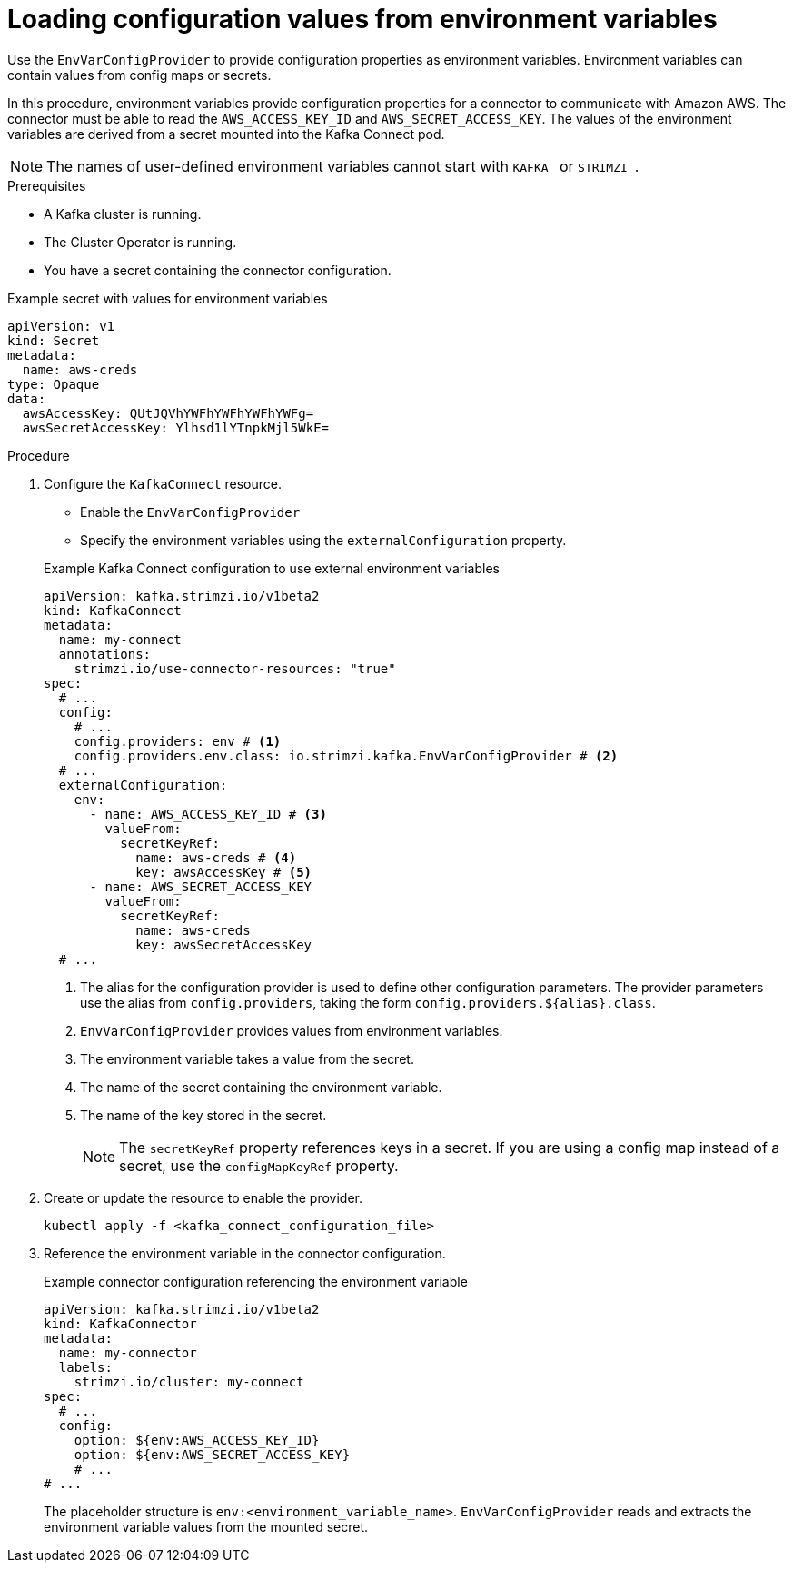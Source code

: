 // Module included in the following assemblies:
//
// configuring/assembly-external-config.adoc

[id='proc-loading-config-from-env-vars-{context}']
= Loading configuration values from environment variables

[role="_abstract"]
Use the `EnvVarConfigProvider` to provide configuration properties as environment variables.
Environment variables can contain values from config maps or secrets.

In this procedure, environment variables provide configuration properties for a connector to communicate with Amazon AWS.
The connector must be able to read the `AWS_ACCESS_KEY_ID` and `AWS_SECRET_ACCESS_KEY`.
The values of the environment variables are derived from a secret mounted into the Kafka Connect pod.

NOTE: The names of user-defined environment variables cannot start with `KAFKA_` or `STRIMZI_`.

.Prerequisites

* A Kafka cluster is running.
* The Cluster Operator is running.
* You have a secret containing the connector configuration.

.Example secret with values for environment variables
[source,yaml,subs=attributes+]
----
apiVersion: v1
kind: Secret
metadata:
  name: aws-creds
type: Opaque
data:
  awsAccessKey: QUtJQVhYWFhYWFhYWFhYWFg=
  awsSecretAccessKey: Ylhsd1lYTnpkMjl5WkE=
----

.Procedure

. Configure the `KafkaConnect` resource.
+
--
* Enable the `EnvVarConfigProvider`
* Specify the environment variables using the `externalConfiguration` property.
--
+
.Example Kafka Connect configuration to use external environment variables
[source,yaml,subs="attributes+"]
----
apiVersion: kafka.strimzi.io/v1beta2
kind: KafkaConnect
metadata:
  name: my-connect
  annotations:
    strimzi.io/use-connector-resources: "true"
spec:
  # ...
  config:
    # ...
    config.providers: env # <1>
    config.providers.env.class: io.strimzi.kafka.EnvVarConfigProvider # <2>
  # ...
  externalConfiguration:
    env:
      - name: AWS_ACCESS_KEY_ID # <3>
        valueFrom:
          secretKeyRef:
            name: aws-creds # <4>
            key: awsAccessKey # <5>
      - name: AWS_SECRET_ACCESS_KEY
        valueFrom:
          secretKeyRef:
            name: aws-creds
            key: awsSecretAccessKey          
  # ...
----
<1> The alias for the configuration provider is used to define other configuration parameters.
The provider parameters use the alias from `config.providers`, taking the form `config.providers.${alias}.class`.
<2> `EnvVarConfigProvider` provides values from environment variables.
<3> The environment variable takes a value from the secret.
<4> The name of the secret containing the environment variable.
<5> The name of the key stored in the secret.
+
NOTE: The `secretKeyRef` property references keys in a secret.
If you are using a config map instead of a secret, use the `configMapKeyRef` property.

. Create or update the resource to enable the provider.
+
[source,shell,subs=+quotes]
----
kubectl apply -f <kafka_connect_configuration_file>
----

. Reference the environment variable in the connector configuration.
+
.Example connector configuration referencing the environment variable
[source,yaml,subs="attributes+"]
----
apiVersion: kafka.strimzi.io/v1beta2
kind: KafkaConnector
metadata:
  name: my-connector
  labels:
    strimzi.io/cluster: my-connect
spec:
  # ...
  config:
    option: ${env:AWS_ACCESS_KEY_ID}
    option: ${env:AWS_SECRET_ACCESS_KEY}
    # ...
# ...
----
+
The placeholder structure is `env:<environment_variable_name>`.
`EnvVarConfigProvider` reads and extracts the environment variable values from the mounted secret.